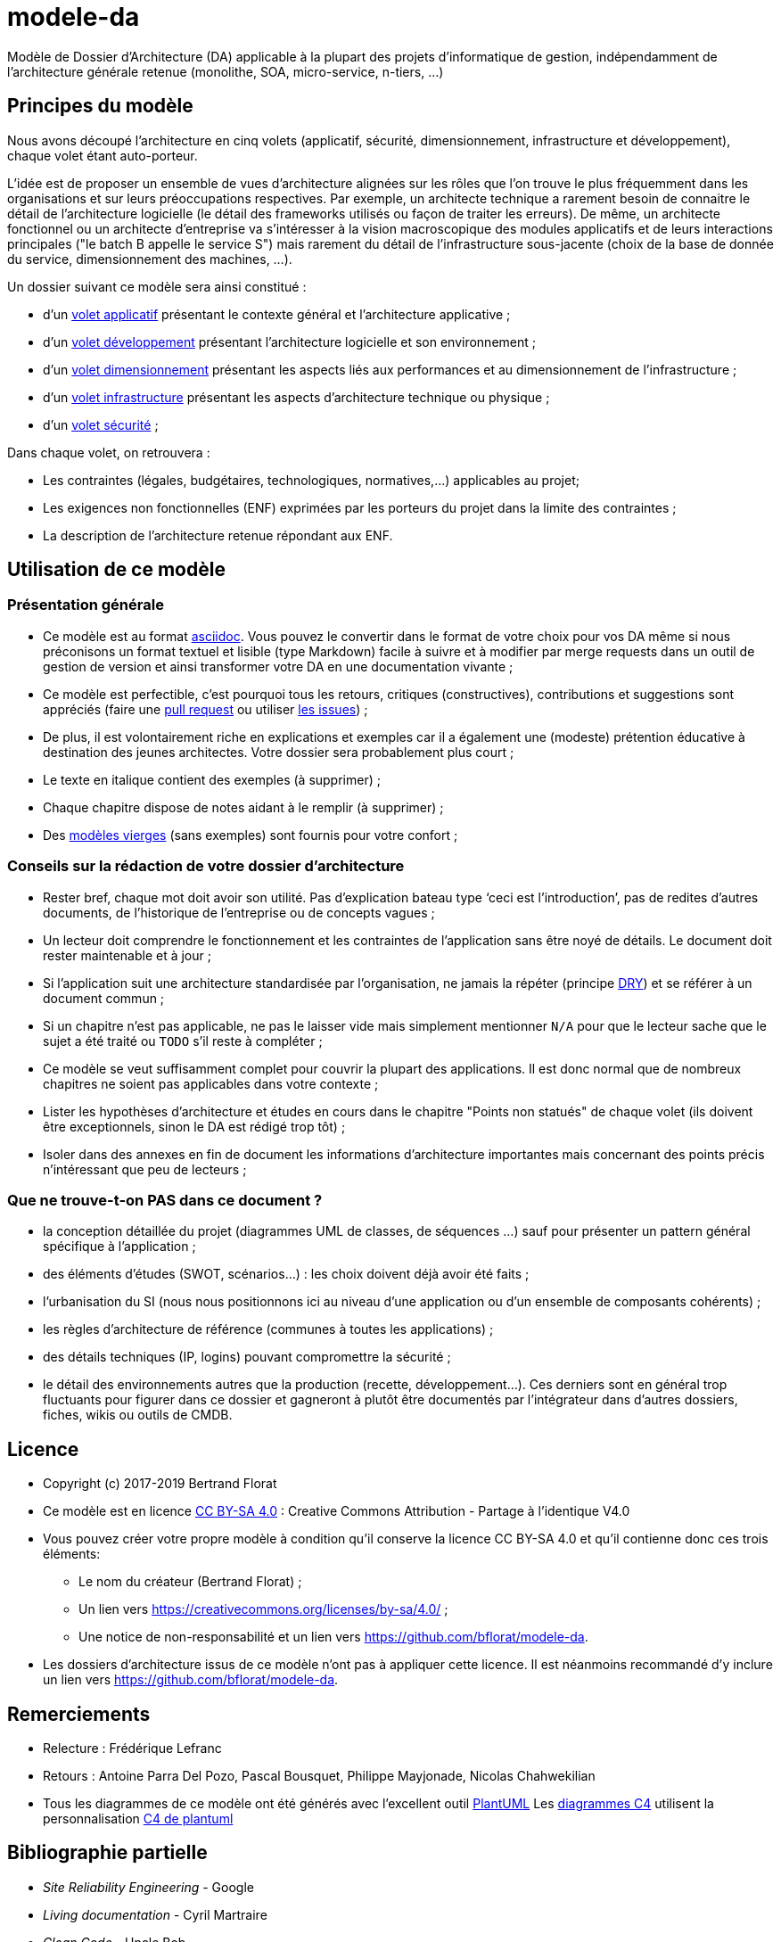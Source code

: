 # modele-da

Modèle de Dossier d'Architecture (DA) applicable à la plupart des projets d'informatique de gestion, indépendamment de l'architecture générale retenue (monolithe, SOA, micro-service, n-tiers, ...)

## Principes du modèle
Nous avons découpé l'architecture en cinq volets (applicatif, sécurité, dimensionnement, infrastructure et développement), chaque volet étant auto-porteur. 

L'idée est de proposer un ensemble de vues d'architecture alignées sur les rôles que l'on trouve le plus fréquemment dans les organisations et sur leurs préoccupations respectives. Par exemple, un architecte technique a rarement besoin de connaitre le détail de l'architecture logicielle (le détail des frameworks utilisés ou façon de traiter les erreurs). De même, un architecte fonctionnel ou un architecte d'entreprise va s'intéresser à la vision macroscopique des modules applicatifs et de leurs interactions principales ("le batch B appelle le service S")  mais rarement du détail de l'infrastructure sous-jacente (choix de la base de donnée du service, dimensionnement des machines, ...).

Un dossier suivant ce modèle sera ainsi constitué :

* d’un link:volet-architecture-applicative.adoc[volet applicatif] présentant le contexte général et l’architecture applicative ;
* d’un link:volet-architecture-developpement.adoc[volet développement] présentant l’architecture logicielle et son environnement ;
* d’un link:volet-architecture-dimensionnement.adoc[volet dimensionnement] présentant les aspects liés aux performances et au dimensionnement de l'infrastructure ;
* d’un link:volet-architecture-infrastructure.adoc[volet infrastructure] présentant les aspects d’architecture technique ou physique ;
* d’un link:volet-architecture-securite.adoc[volet sécurité] ;

Dans chaque volet, on retrouvera :

* Les contraintes (légales, budgétaires, technologiques, normatives,...) applicables au projet;
* Les exigences non fonctionnelles (ENF) exprimées par les porteurs du projet dans la limite des contraintes ;
* La description de l'architecture retenue répondant aux ENF.

## Utilisation de ce modèle
### Présentation générale
* Ce modèle est au format https://www.methods.co.nz/asciidoc/index.html[asciidoc]. Vous pouvez le convertir dans le format de votre choix pour vos DA même si nous préconisons un format textuel et lisible (type Markdown) facile à suivre et à modifier par merge requests dans un outil de gestion de version et ainsi transformer votre DA en une documentation vivante ;
* Ce modèle est perfectible, c'est pourquoi tous les retours, critiques (constructives), contributions et suggestions sont appréciés (faire une https://github.com/bflorat/modele-da/pulls[pull request] 
ou utiliser https://github.com/bflorat/modele-da/issues)[les issues]) ;
* De plus, il est volontairement riche en explications et exemples car il a également une (modeste) prétention éducative à destination des jeunes architectes. Votre dossier sera probablement plus court ;
* Le texte en italique contient des exemples (à supprimer) ;
* Chaque chapitre dispose de notes aidant à le remplir (à supprimer) ;
* Des link:modeles-vierges[modèles vierges] (sans exemples) sont fournis pour votre confort ;

### Conseils sur la rédaction de votre dossier d'architecture 
* Rester bref, chaque mot doit avoir son utilité. Pas d’explication bateau type ‘ceci est l’introduction’, pas de redites d’autres documents, de l’historique de l’entreprise ou de concepts vagues ;
* Un lecteur doit comprendre le fonctionnement et les contraintes de l’application sans être noyé de détails. Le document doit rester maintenable et à jour ;
* Si l’application suit une architecture standardisée par l’organisation, ne jamais la répéter (principe https://en.wikipedia.org/wiki/Don%27t_repeat_yourself[DRY]) et se référer à un document commun ;
* Si un chapitre n’est pas applicable, ne pas le laisser vide mais simplement mentionner `N/A` pour que le lecteur sache que le sujet a été traité ou `TODO` s'il reste à compléter ;
* Ce modèle se veut suffisamment complet pour couvrir la plupart des applications. Il est donc normal que de nombreux chapitres ne soient pas applicables dans votre contexte ; 
* Lister les hypothèses d’architecture et études en cours dans le chapitre "Points non statués" de chaque volet (ils doivent être exceptionnels, sinon le DA est rédigé trop tôt) ;
* Isoler dans des annexes en fin de document les informations d'architecture importantes mais concernant des points précis n’intéressant que peu de lecteurs ;

### Que ne trouve-t-on *PAS* dans ce document ?
** la conception détaillée du projet (diagrammes UML de classes, de séquences ...) sauf pour présenter un pattern général spécifique à l’application ;
** des éléments d’études (SWOT, scénarios…) : les choix doivent déjà avoir été faits ;
** l’urbanisation du SI (nous nous positionnons ici au niveau d’une application ou d’un ensemble de composants cohérents) ;
** les règles d'architecture de référence (communes à toutes les applications) ;
** des détails techniques (IP, logins) pouvant compromettre la sécurité ;
** le détail des environnements autres que la production (recette, développement...). Ces derniers sont en général trop fluctuants pour figurer dans ce dossier et gagneront à plutôt être documentés par l'intégrateur dans d'autres dossiers, fiches, wikis ou outils de CMDB.

## Licence
* Copyright (c) 2017-2019 Bertrand Florat
* Ce modèle est en licence https://creativecommons.org/licenses/by-sa/4.0/[CC BY-SA 4.0] : Creative Commons Attribution - Partage à l'identique V4.0
* Vous pouvez créer votre propre modèle à condition qu'il conserve la licence CC BY-SA 4.0 et qu'il contienne donc ces trois éléments: 
** Le nom du créateur (Bertrand Florat) ;
** Un lien vers https://creativecommons.org/licenses/by-sa/4.0/ ;
** Une notice de non-responsabilité et un lien vers https://github.com/bflorat/modele-da.
* Les dossiers d'architecture issus de ce modèle n'ont pas à appliquer cette licence. Il est néanmoins recommandé d'y inclure un lien vers https://github.com/bflorat/modele-da.

## Remerciements 
* Relecture : Frédérique Lefranc
* Retours : Antoine Parra Del Pozo, Pascal Bousquet, Philippe Mayjonade, Nicolas Chahwekilian
* Tous les diagrammes de ce modèle ont été générés avec l'excellent outil http://plantuml.com/[PlantUML]
Les https://c4model.com/[diagrammes C4] utilisent la personnalisation https://github.com/RicardoNiepel/C4-PlantUML[C4 de plantuml]

## Bibliographie partielle
* _Site Reliability Engineering_ - Google  
* _Living documentation_ - Cyril Martraire
* _Clean Code_ - Uncle Bob
* _Performance des architectures IT - 2e ed._ - Pascal Grojean
* _Design Patterns: Elements of Reusable Object-Oriented Software de Erich Gamma, Richard Helm, Ralph Johnson et John Vlissides_ (GOF)
* _Le projet d’Urbanisation du SI_ - Christophe Longépé 
* _Sécurité de la dématérialisation_ - Dimitri Mouton
